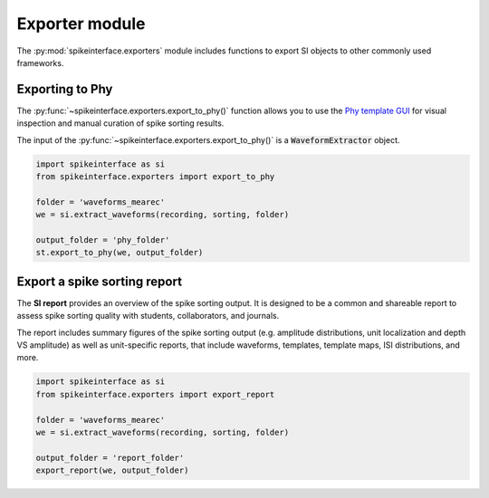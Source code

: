 Exporter module
===============

The :py:mod:`spikeinterface.exporters` module includes functions to export SI objects to other commonly used frameworks.


Exporting to Phy
----------------

The :py:func:`~spikeinterface.exporters.export_to_phy()` function allows you to use the
`Phy template GUI <https://github.com/cortex-lab/phy>`_ for visual inspection and manual curation of spike sorting
results.

The input of the :py:func:`~spikeinterface.exporters.export_to_phy()` is a :code:`WaveformExtractor` object.

.. code-block:: python

    import spikeinterface as si
    from spikeinterface.exporters import export_to_phy

    folder = 'waveforms_mearec'
    we = si.extract_waveforms(recording, sorting, folder)

    output_folder = 'phy_folder'
    st.export_to_phy(we, output_folder)


Export a spike sorting report
-----------------------------

The **SI report** provides an overview of the spike sorting output. It is designed to be a common and shareable report
to assess spike sorting quality with students, collaborators, and journals.

The report includes summary figures of the  spike sorting output (e.g. amplitude distributions, unit localization and
depth VS amplitude) as well as unit-specific reports, that include waveforms, templates, template maps,
ISI distributions, and more.

.. code-block:: python

    import spikeinterface as si
    from spikeinterface.exporters import export_report

    folder = 'waveforms_mearec'
    we = si.extract_waveforms(recording, sorting, folder)

    output_folder = 'report_folder'
    export_report(we, output_folder)
